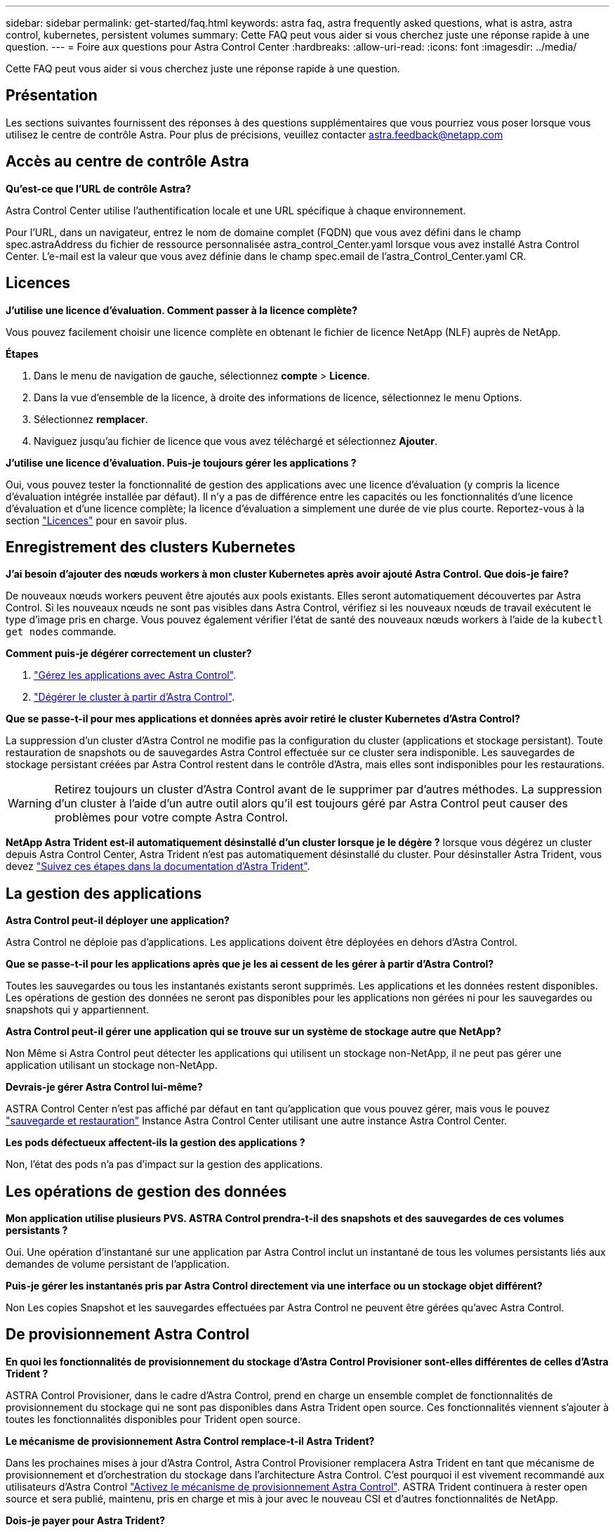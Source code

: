 ---
sidebar: sidebar 
permalink: get-started/faq.html 
keywords: astra faq, astra frequently asked questions, what is astra, astra control, kubernetes, persistent volumes 
summary: Cette FAQ peut vous aider si vous cherchez juste une réponse rapide à une question. 
---
= Foire aux questions pour Astra Control Center
:hardbreaks:
:allow-uri-read: 
:icons: font
:imagesdir: ../media/


[role="lead"]
Cette FAQ peut vous aider si vous cherchez juste une réponse rapide à une question.



== Présentation

Les sections suivantes fournissent des réponses à des questions supplémentaires que vous pourriez vous poser lorsque vous utilisez le centre de contrôle Astra. Pour plus de précisions, veuillez contacter astra.feedback@netapp.com



== Accès au centre de contrôle Astra

*Qu'est-ce que l'URL de contrôle Astra?*

Astra Control Center utilise l'authentification locale et une URL spécifique à chaque environnement.

Pour l'URL, dans un navigateur, entrez le nom de domaine complet (FQDN) que vous avez défini dans le champ spec.astraAddress du fichier de ressource personnalisée astra_control_Center.yaml lorsque vous avez installé Astra Control Center. L'e-mail est la valeur que vous avez définie dans le champ spec.email de l'astra_Control_Center.yaml CR.



== Licences

*J'utilise une licence d'évaluation. Comment passer à la licence complète?*

Vous pouvez facilement choisir une licence complète en obtenant le fichier de licence NetApp (NLF) auprès de NetApp.

*Étapes*

. Dans le menu de navigation de gauche, sélectionnez *compte* > *Licence*.
. Dans la vue d'ensemble de la licence, à droite des informations de licence, sélectionnez le menu Options.
. Sélectionnez *remplacer*.
. Naviguez jusqu'au fichier de licence que vous avez téléchargé et sélectionnez *Ajouter*.


*J'utilise une licence d'évaluation. Puis-je toujours gérer les applications ?*

Oui, vous pouvez tester la fonctionnalité de gestion des applications avec une licence d'évaluation (y compris la licence d'évaluation intégrée installée par défaut). Il n'y a pas de différence entre les capacités ou les fonctionnalités d'une licence d'évaluation et d'une licence complète; la licence d'évaluation a simplement une durée de vie plus courte. Reportez-vous à la section link:../concepts/licensing.html["Licences"^] pour en savoir plus.



== Enregistrement des clusters Kubernetes

*J'ai besoin d'ajouter des nœuds workers à mon cluster Kubernetes après avoir ajouté Astra Control. Que dois-je faire?*

De nouveaux nœuds workers peuvent être ajoutés aux pools existants. Elles seront automatiquement découvertes par Astra Control. Si les nouveaux nœuds ne sont pas visibles dans Astra Control, vérifiez si les nouveaux nœuds de travail exécutent le type d'image pris en charge. Vous pouvez également vérifier l'état de santé des nouveaux nœuds workers à l'aide de la `kubectl get nodes` commande.

*Comment puis-je dégérer correctement un cluster?*

. link:../use/unmanage.html["Gérez les applications avec Astra Control"].
. link:../use/unmanage.html#stop-managing-compute["Dégérer le cluster à partir d'Astra Control"].


*Que se passe-t-il pour mes applications et données après avoir retiré le cluster Kubernetes d'Astra Control?*

La suppression d'un cluster d'Astra Control ne modifie pas la configuration du cluster (applications et stockage persistant). Toute restauration de snapshots ou de sauvegardes Astra Control effectuée sur ce cluster sera indisponible. Les sauvegardes de stockage persistant créées par Astra Control restent dans le contrôle d'Astra, mais elles sont indisponibles pour les restaurations.


WARNING: Retirez toujours un cluster d'Astra Control avant de le supprimer par d'autres méthodes. La suppression d'un cluster à l'aide d'un autre outil alors qu'il est toujours géré par Astra Control peut causer des problèmes pour votre compte Astra Control.

*NetApp Astra Trident est-il automatiquement désinstallé d'un cluster lorsque je le dégère ?* lorsque vous dégérez un cluster depuis Astra Control Center, Astra Trident n'est pas automatiquement désinstallé du cluster. Pour désinstaller Astra Trident, vous devez https://docs.netapp.com/us-en/trident/trident-managing-k8s/uninstall-trident.html["Suivez ces étapes dans la documentation d'Astra Trident"^].



== La gestion des applications

*Astra Control peut-il déployer une application?*

Astra Control ne déploie pas d'applications. Les applications doivent être déployées en dehors d'Astra Control.

*Que se passe-t-il pour les applications après que je les ai cessent de les gérer à partir d'Astra Control?*

Toutes les sauvegardes ou tous les instantanés existants seront supprimés. Les applications et les données restent disponibles. Les opérations de gestion des données ne seront pas disponibles pour les applications non gérées ni pour les sauvegardes ou snapshots qui y appartiennent.

*Astra Control peut-il gérer une application qui se trouve sur un système de stockage autre que NetApp?*

Non Même si Astra Control peut détecter les applications qui utilisent un stockage non-NetApp, il ne peut pas gérer une application utilisant un stockage non-NetApp.

*Devrais-je gérer Astra Control lui-même?*

ASTRA Control Center n'est pas affiché par défaut en tant qu'application que vous pouvez gérer, mais vous le pouvez link:../use/protect-acc-with-acc.html["sauvegarde et restauration"] Instance Astra Control Center utilisant une autre instance Astra Control Center.

*Les pods défectueux affectent-ils la gestion des applications ?*

Non, l'état des pods n'a pas d'impact sur la gestion des applications.



== Les opérations de gestion des données

*Mon application utilise plusieurs PVS. ASTRA Control prendra-t-il des snapshots et des sauvegardes de ces volumes persistants ?*

Oui. Une opération d'instantané sur une application par Astra Control inclut un instantané de tous les volumes persistants liés aux demandes de volume persistant de l'application.

*Puis-je gérer les instantanés pris par Astra Control directement via une interface ou un stockage objet différent?*

Non Les copies Snapshot et les sauvegardes effectuées par Astra Control ne peuvent être gérées qu'avec Astra Control.



== De provisionnement Astra Control

*En quoi les fonctionnalités de provisionnement du stockage d'Astra Control Provisioner sont-elles différentes de celles d'Astra Trident ?*

ASTRA Control Provisioner, dans le cadre d'Astra Control, prend en charge un ensemble complet de fonctionnalités de provisionnement du stockage qui ne sont pas disponibles dans Astra Trident open source. Ces fonctionnalités viennent s'ajouter à toutes les fonctionnalités disponibles pour Trident open source.

*Le mécanisme de provisionnement Astra Control remplace-t-il Astra Trident?*

Dans les prochaines mises à jour d'Astra Control, Astra Control Provisioner remplacera Astra Trident en tant que mécanisme de provisionnement et d'orchestration du stockage dans l'architecture Astra Control. C'est pourquoi il est vivement recommandé aux utilisateurs d'Astra Control link:../use/enable-acp.html["Activez le mécanisme de provisionnement Astra Control"]. ASTRA Trident continuera à rester open source et sera publié, maintenu, pris en charge et mis à jour avec le nouveau CSI et d'autres fonctionnalités de NetApp.

*Dois-je payer pour Astra Trident?*

Non ASTRA Trident continuera d'être open source et téléchargeable gratuitement.

*Puis-je utiliser les fonctionnalités de gestion et de provisionnement du stockage dans Astra Control sans installer et utiliser toutes les fonctionnalités d'Astra Control ?*

Oui, vous pouvez effectuer une mise à niveau vers Astra Trident 23.10 ou version ultérieure et activer la fonctionnalité Astra Control Provisioner même si vous ne souhaitez pas utiliser l'ensemble complet de fonctionnalités de gestion des données Astra Control.

*Comment passer du statut d'utilisateur Trident à celui d'Astra Control pour utiliser les fonctionnalités avancées de gestion et de provisionnement du stockage ?*

Si vous utilisez déjà Trident (y compris les utilisateurs d'Astra Trident dans le cloud public), vous devez d'abord acquérir une licence Astra Control. À cette fin, vous pouvez télécharger le bundle Astra Control Provisioner, mettre à niveau Astra Trident et link:../use/enable-acp.html["Activez la fonctionnalité Astra Control Provisioner"].

*Comment savoir si Astra Control Provisioner a remplacé Astra Trident sur mon cluster?*

Une fois Astra Control Provisioner installé, le cluster hôte dans l'interface utilisateur Astra Control affiche un `ACP version` plutôt que `Trident version` et le numéro de version actuellement installé.

image:use/ac-acp-version.png["Capture d'écran illustrant l'emplacement de la version ACP dans l'interface utilisateur"]

Si vous n'avez pas accès à l'interface utilisateur, vous pouvez confirmer que l'installation a réussi en utilisant les méthodes suivantes :

[role="tabbed-block"]
====
.Opérateur Astra Trident
--
Vérifiez le `trident-acp` le conteneur est en cours d'exécution `acpVersion` est `23.10.0` avec un état de `Installed`:

[listing]
----
kubectl get torc -o yaml
----
Réponse :

[listing]
----
status:
  acpVersion: 23.10.0
  currentInstallationParams:
    ...
    acpImage: <my_custom_registry>/trident-acp:v23.10.0
    enableACP: "true"
    ...
  ...
  status: Installed
----
--
.tridentctl
--
Vérifiez que le mécanisme de provisionnement Astra Control a été activé :

[listing]
----
./tridentctl -n trident version
----
Réponse :

[listing]
----
+----------------+----------------+-------------+ | SERVER VERSION | CLIENT VERSION | ACP VERSION | +----------------+----------------+-------------+ | 23.10.0 | 23.10.0 | 23.10.0. | +----------------+----------------+-------------+
----
--
====